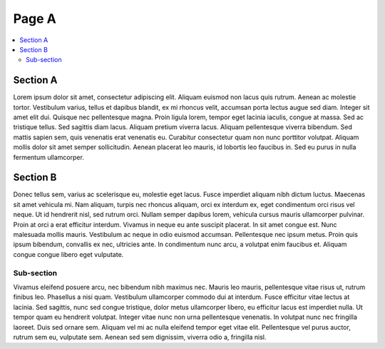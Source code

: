 Page A
======

.. contents::
    :local:

Section A
^^^^^^^^^

Lorem ipsum dolor sit amet, consectetur adipiscing elit. Aliquam euismod
non lacus quis rutrum. Aenean ac molestie tortor. Vestibulum varius, tellus
et dapibus blandit, ex mi rhoncus velit, accumsan porta lectus augue sed
diam. Integer sit amet elit dui. Quisque nec pellentesque magna. Proin ligula
lorem, tempor eget lacinia iaculis, congue at massa. Sed ac tristique tellus.
Sed sagittis diam lacus. Aliquam pretium viverra lacus. Aliquam pellentesque
viverra bibendum. Sed mattis sapien sem, quis venenatis erat venenatis eu.
Curabitur consectetur quam non nunc porttitor volutpat. Aliquam mollis dolor
sit amet semper sollicitudin. Aenean placerat leo mauris, id lobortis leo
faucibus in. Sed eu purus in nulla fermentum ullamcorper.

Section B
^^^^^^^^^

Donec tellus sem, varius ac scelerisque eu, molestie eget lacus. Fusce
imperdiet aliquam nibh dictum luctus. Maecenas sit amet vehicula mi. Nam
aliquam, turpis nec rhoncus aliquam, orci ex interdum ex, eget condimentum
orci risus vel neque. Ut id hendrerit nisl, sed rutrum orci. Nullam semper
dapibus lorem, vehicula cursus mauris ullamcorper pulvinar. Proin at orci
a erat efficitur interdum. Vivamus in neque eu ante suscipit placerat. In
sit amet congue est. Nunc malesuada mollis mauris. Vestibulum ac neque in
odio euismod accumsan. Pellentesque nec ipsum metus. Proin quis ipsum
bibendum, convallis ex nec, ultricies ante. In condimentum nunc arcu, a
volutpat enim faucibus et. Aliquam congue congue libero eget vulputate.

Sub-section
~~~~~~~~~~~

Vivamus eleifend posuere arcu, nec bibendum nibh maximus nec. Mauris leo
mauris, pellentesque vitae risus ut, rutrum finibus leo. Phasellus a nisi
quam. Vestibulum ullamcorper commodo dui at interdum. Fusce efficitur vitae
lectus at lacinia. Sed sagittis, nunc sed congue tristique, dolor metus
ullamcorper libero, eu efficitur lacus est imperdiet nulla. Ut tempor quam
eu hendrerit volutpat. Integer vitae nunc non urna pellentesque venenatis.
In volutpat nunc nec fringilla laoreet. Duis sed ornare sem. Aliquam vel mi
ac nulla eleifend tempor eget vitae elit. Pellentesque vel purus auctor,
rutrum sem eu, vulputate sem. Aenean sed sem dignissim, viverra odio a,
fringilla nisl.
